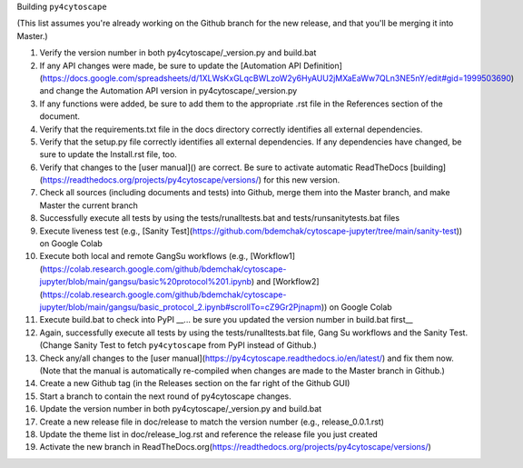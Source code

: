 Building ``py4cytoscape``

(This list assumes you're already working on the Github branch for the new release, and that you'll be merging it into Master.)

1. Verify the version number in both py4cytoscape/_version.py and build.bat
2. If any API changes were made, be sure to update the [Automation API Definition](https://docs.google.com/spreadsheets/d/1XLWsKxGLqcBWLzoW2y6HyAUU2jMXaEaWw7QLn3NE5nY/edit#gid=1999503690) and change the Automation API version in py4cytoscape/_version.py
3. If any functions were added, be sure to add them to the appropriate .rst file in the References section of the document.
4. Verify that the requirements.txt file in the docs directory correctly identifies all external dependencies.
5. Verify that the setup.py file correctly identifies all external dependencies. If any dependencies have changed, be sure to update the Install.rst file, too.
6. Verify that changes to the [user manual]() are correct. Be sure to activate automatic ReadTheDocs [building](https://readthedocs.org/projects/py4cytoscape/versions/) for this new version.
7. Check all sources (including documents and tests) into Github, merge them into the Master branch, and make Master the current branch
8. Successfully execute all tests by using the tests/runalltests.bat and tests/runsanitytests.bat files
9. Execute liveness test (e.g., [Sanity Test](https://github.com/bdemchak/cytoscape-jupyter/tree/main/sanity-test)) on Google Colab
10. Execute both local and remote GangSu workflows (e.g., [Workflow1](https://colab.research.google.com/github/bdemchak/cytoscape-jupyter/blob/main/gangsu/basic%20protocol%201.ipynb) and [Workflow2](https://colab.research.google.com/github/bdemchak/cytoscape-jupyter/blob/main/gangsu/basic_protocol_2.ipynb#scrollTo=cZ9Gr2Pjnapm)) on Google Colab
11. Execute build.bat to check into PyPI __... be sure you updated the version number in build.bat first__
12. Again, successfully execute all tests by using the tests/runalltests.bat file, Gang Su workflows and the Sanity Test. (Change Sanity Test to fetch ``py4cytoscape`` from PyPI instead of Github.)
13. Check any/all changes to the [user manual](https://py4cytoscape.readthedocs.io/en/latest/) and fix them now. (Note that the manual is automatically re-compiled when changes are made to the Master branch in Github.)
14. Create a new Github tag (in the Releases section on the far right of the Github GUI)
15. Start a branch to contain the next round of py4cytoscape changes.
16. Update the version number in both py4cytoscape/_version.py and build.bat
17. Create a new release file in doc/release to match the version number (e.g., release_0.0.1.rst)
18. Update the theme list in doc/release_log.rst and reference the release file you just created
19. Activate the new branch in ReadTheDocs.org(https://readthedocs.org/projects/py4cytoscape/versions/)
